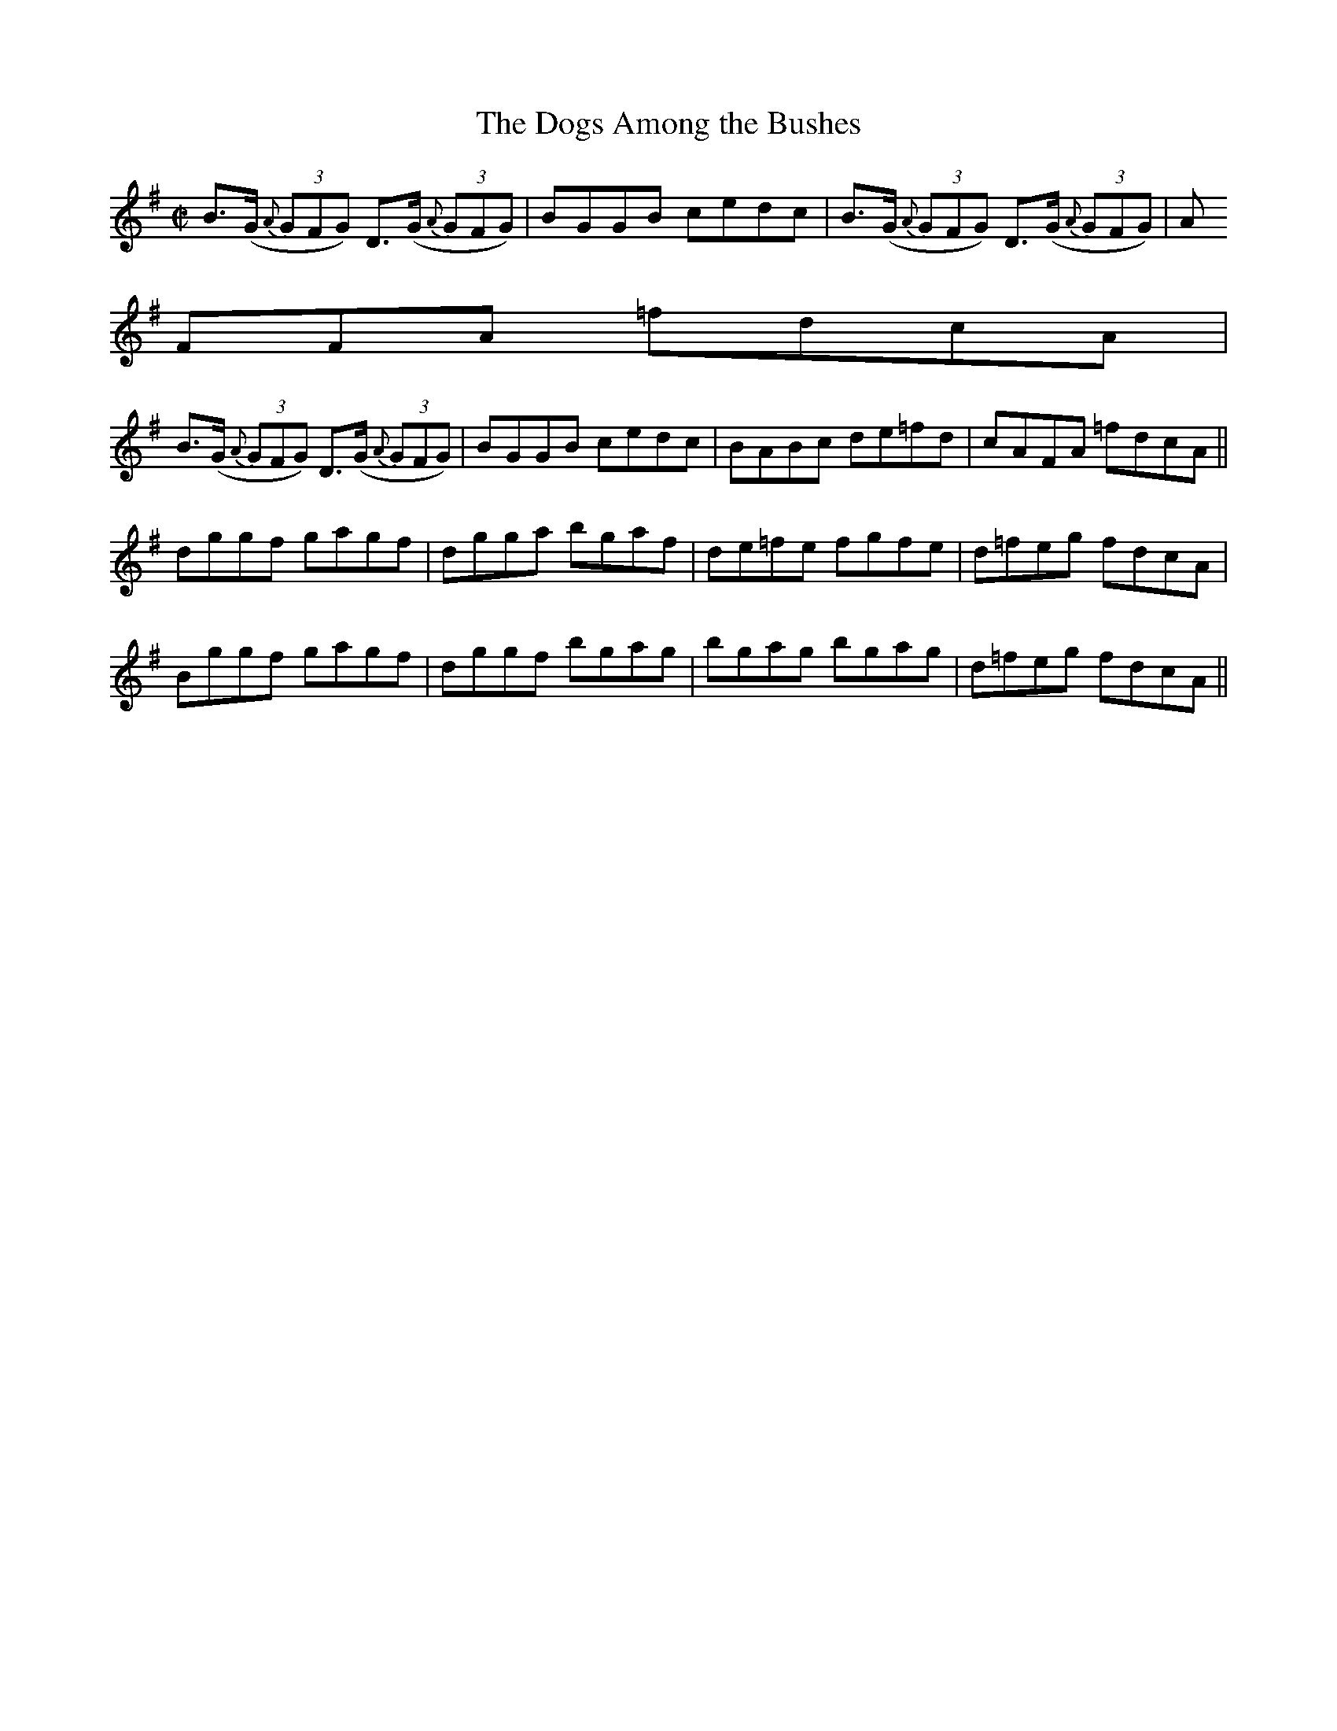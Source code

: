 X:1274
T:The Dogs Among the Bushes
M:C|
L:1/8
R:Reel
B:O'Neill's 1274
N:Collected by Ennis
K:G
B>(G {A}(3GFG) D>(G {A}(3GFG)| BGGB cedc|B>(G {A}(3GFG) D>(G {A}(3GFG)|A
FFA =fdcA|
B>(G {A}(3GFG) D>(G {A}(3GFG)|BGGB cedc|BABc de=fd|cAFA =fdcA||
dggf gagf|dgga bgaf|de=fe fgfe|d=feg fdcA|
Bggf gagf|dggf bgag|bgag bgag|d=feg fdcA||
